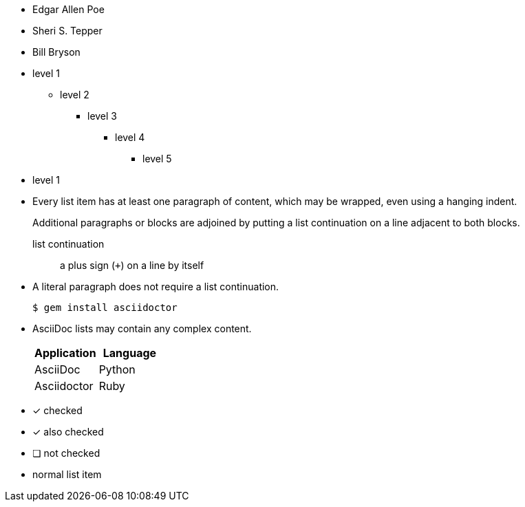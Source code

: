 // .basic
* Edgar Allen Poe
* Sheri S. Tepper
* Bill Bryson

// .max-nesting
* level 1
** level 2
*** level 3
**** level 4
***** level 5
* level 1

// .complex-content
* Every list item has at least one paragraph of content,
  which may be wrapped, even using a hanging indent.
+
Additional paragraphs or blocks are adjoined by putting
a list continuation on a line adjacent to both blocks.
+
list continuation:: a plus sign (`{plus}`) on a line by itself

* A literal paragraph does not require a list continuation.

 $ gem install asciidoctor

* AsciiDoc lists may contain any complex content.
+
[cols="2", options="header"]
|===
|Application
|Language

|AsciiDoc
|Python

|Asciidoctor
|Ruby
|===

// .checklist
- [*] checked
- [x] also checked
- [ ] not checked
-     normal list item
